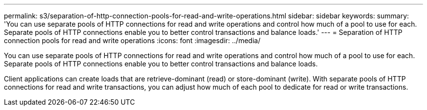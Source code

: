 ---
permalink: s3/separation-of-http-connection-pools-for-read-and-write-operations.html
sidebar: sidebar
keywords: 
summary: 'You can use separate pools of HTTP connections for read and write operations and control how much of a pool to use for each. Separate pools of HTTP connections enable you to better control transactions and balance loads.'
---
= Separation of HTTP connection pools for read and write operations
:icons: font
:imagesdir: ../media/

[.lead]
You can use separate pools of HTTP connections for read and write operations and control how much of a pool to use for each. Separate pools of HTTP connections enable you to better control transactions and balance loads.

Client applications can create loads that are retrieve-dominant (read) or store-dominant (write). With separate pools of HTTP connections for read and write transactions, you can adjust how much of each pool to dedicate for read or write transactions.
